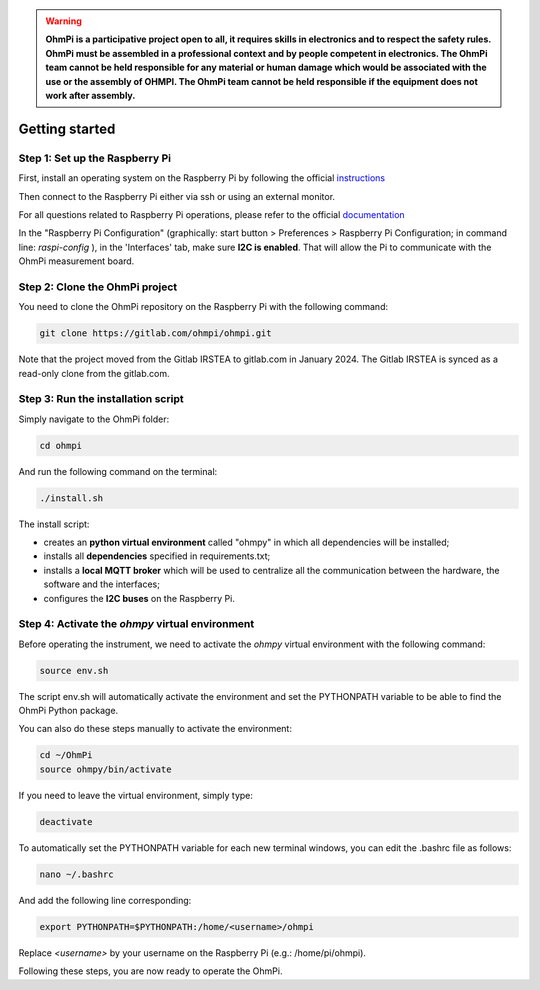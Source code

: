 .. warning::
    **OhmPi is a participative project open to all, it requires skills in electronics and to respect the safety rules. OhmPi must be assembled in a professional context and by people competent in electronics. The OhmPi team cannot be held responsible for any material or human damage which would be associated with the use or the assembly of OHMPI. The OhmPi team cannot be held responsible if the equipment does not work after assembly.**


.. _Getting-started:

Getting started
***************

Step 1: Set up the Raspberry Pi
===============================
First, install an operating system on the Raspberry Pi by following the official `instructions <https://www.raspberrypi.com/documentation/computers/getting-started.html#install-an-operating-system>`_

Then connect to the Raspberry Pi either via ssh or using an external monitor.

For all questions related to Raspberry Pi operations, please refer to the official `documentation <https://www.raspberrypi.com/documentation/>`_

In the "Raspberry Pi Configuration" (graphically: start button > Preferences > Raspberry Pi Configuration; in command line: `raspi-config` ), in the 'Interfaces' tab, make sure **I2C is enabled**. That will allow the Pi to communicate with the OhmPi measurement board.

Step 2: Clone the OhmPi project
===============================

You need to clone the OhmPi repository on the Raspberry Pi with the following command:

.. code-block:: bash

   git clone https://gitlab.com/ohmpi/ohmpi.git

Note that the project moved from the Gitlab IRSTEA to gitlab.com in January 2024. The Gitlab IRSTEA is synced as a read-only clone from the gitlab.com.

Step 3: Run the installation script
===================================

Simply navigate to the OhmPi folder:

.. code-block:: bash

   cd ohmpi

And run the following command on the terminal:

.. code-block:: bash

   ./install.sh

The install script:

- creates an **python virtual environment** called "ohmpy" in which all dependencies will be installed;
- installs all **dependencies** specified in requirements.txt;
- installs a **local MQTT broker** which will be used to centralize all the communication between the hardware, the software and the interfaces;
- configures the **I2C buses** on the Raspberry Pi.


Step 4: Activate the *ohmpy* virtual environment
================================================
Before operating the instrument, we need to activate the *ohmpy* virtual environment with the following command:

.. code-block:: bash

   source env.sh

The script env.sh will automatically activate the environment and set the PYTHONPATH variable to be able to find the OhmPi Python package.

You can also do these steps manually to activate the environment:

.. code-block:: bash

   cd ~/OhmPi
   source ohmpy/bin/activate

If you need to leave the virtual environment, simply type:

.. code-block:: bash
   
   deactivate

To automatically set the PYTHONPATH variable for each new terminal windows, you can edit the .bashrc file as follows:

.. code-block:: bash

   nano ~/.bashrc

And add the following line corresponding:

.. code-block:: bash

   export PYTHONPATH=$PYTHONPATH:/home/<username>/ohmpi

Replace *<username>* by your username on the Raspberry Pi (e.g.: /home/pi/ohmpi).

Following these steps, you are now ready to operate the OhmPi.